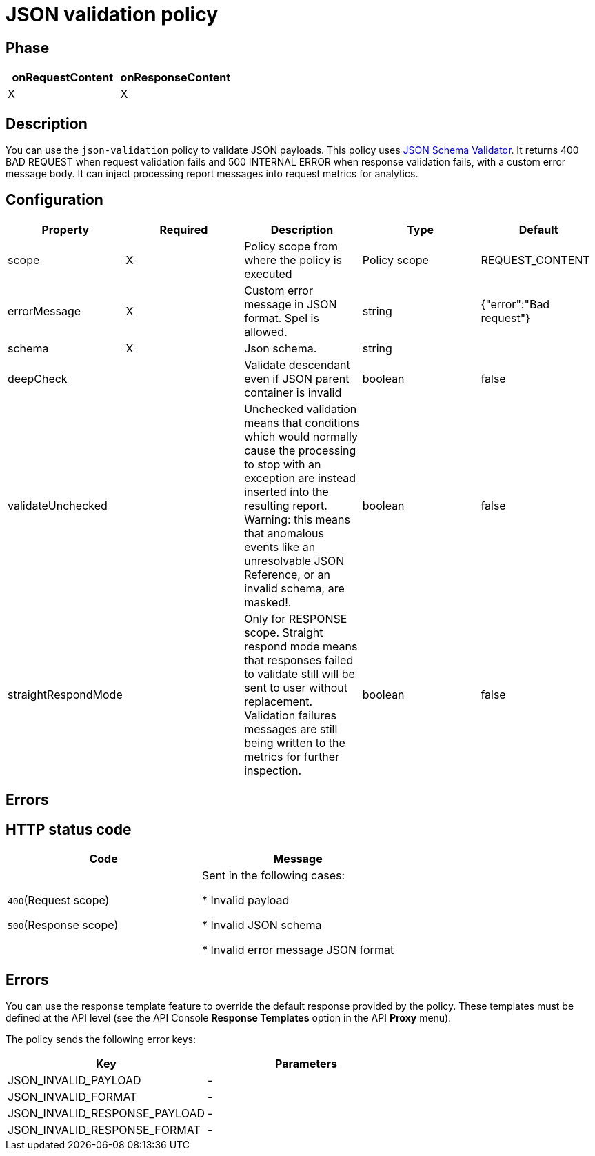 = JSON validation policy

ifdef::env-github[]
image:https://img.shields.io/static/v1?label=Available%20at&message=Gravitee.io&color=1EC9D2["Gravitee.io", link="https://download.gravitee.io/#graviteeio-apim/plugins/policies/gravitee-policy-json-validation/"]
image:https://img.shields.io/badge/License-Apache%202.0-blue.svg["License", link="https://github.com/gravitee-io/gravitee-policy-json-validation/blob/master/LICENSE.txt"]
image:https://img.shields.io/badge/semantic--release-conventional%20commits-e10079?logo=semantic-release["Releases", link="https://github.com/gravitee-io/gravitee-policy-json-validation/releases"]
image:https://circleci.com/gh/gravitee-io/gravitee-policy-json-validation.svg?style=svg["CircleCI", link="https://circleci.com/gh/gravitee-io/gravitee-policy-json-validation"]
endif::[]

== Phase

[cols="2*", options="header"]
|===
^|onRequestContent
^|onResponseContent

^.^| X
^.^| X

|===

== Description

You can use the `json-validation` policy to validate JSON payloads. This policy uses https://github.com/java-json-tools/json-schema-validator[JSON Schema Validator^].
It returns 400 BAD REQUEST when request validation fails and 500 INTERNAL ERROR when response validation fails, with a custom error message body.
It can inject processing report messages into request metrics for analytics.

== Configuration

|===
|Property |Required |Description |Type| Default

.^|scope
^.^|X
|Policy scope from where the policy is executed
^.^|Policy scope
|REQUEST_CONTENT

.^|errorMessage
^.^|X
|Custom error message in JSON format. Spel is allowed.
^.^|string
|{"error":"Bad request"}

.^|schema
^.^|X
|Json schema.
^.^|string
|

.^|deepCheck
^.^|
|Validate descendant even if JSON parent container is invalid
^.^|boolean
^.^|false

.^|validateUnchecked
^.^|
|Unchecked validation means that conditions which would normally cause the processing to stop with an exception are instead inserted into the resulting report. Warning: this means that anomalous events like an unresolvable JSON Reference, or an invalid schema, are masked!.
^.^|boolean
^.^|false

.^|straightRespondMode
^.^|
|Only for RESPONSE scope. Straight respond mode means that responses failed to validate still will be sent to user without replacement. Validation failures messages are still being written to the metrics for further inspection.
^.^|boolean
^.^|false

|===

== Errors

== HTTP status code

|===
|Code |Message

.^| ```400```(Request scope)

```500```(Response scope)

| Sent in the following cases:

* Invalid payload

* Invalid JSON schema

* Invalid error message JSON format

|===

== Errors

You can use the response template feature to override the default response provided by the policy. These templates must be defined at the API level (see the API Console *Response Templates*
option in the API *Proxy* menu).

The policy sends the following error keys:

[cols="2*", options="header"]
|===
^|Key
^|Parameters

.^|JSON_INVALID_PAYLOAD
^.^|-

.^|JSON_INVALID_FORMAT
^.^|-

.^|JSON_INVALID_RESPONSE_PAYLOAD
^.^|-

.^|JSON_INVALID_RESPONSE_FORMAT
^.^|-

|===
